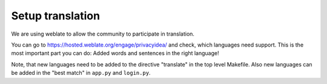 .. _translation:

Setup translation
-----------------

We are using weblate to allow the community to participate in translation.

You can go to https://hosted.weblate.org/engage/privacyidea/ and check, which languages need support.
This is the most important part you can do: Added words and sentences in the right language!

Note, that new languages need to be added to the directive "translate" in the top level Makefile.
Also new languages can be added in the "best match" in ``app.py`` and ``login.py``.
